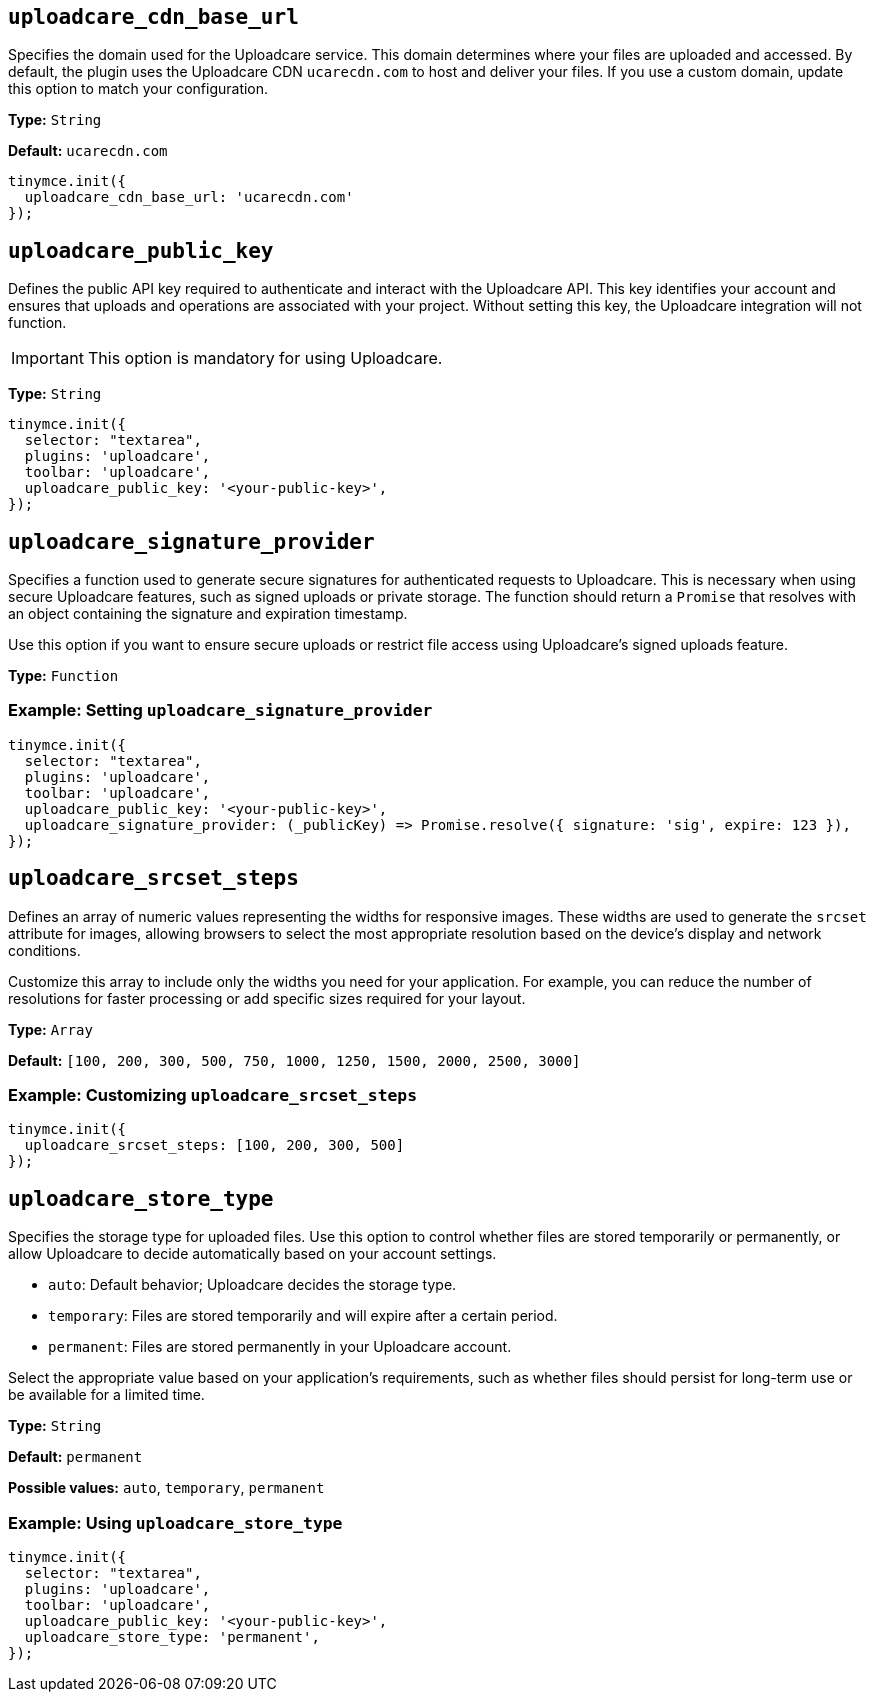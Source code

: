 [[uploadcare-cdn-base-url]]
== `uploadcare_cdn_base_url`

Specifies the domain used for the Uploadcare service. This domain determines where your files are uploaded and accessed. By default, the plugin uses the Uploadcare CDN `ucarecdn.com` to host and deliver your files. If you use a custom domain, update this option to match your configuration.

*Type:* `+String+`

*Default:* `+ucarecdn.com+`

[source,js]
----
tinymce.init({
  uploadcare_cdn_base_url: 'ucarecdn.com'
});
----

[[uploadcare-public-key]]
== `uploadcare_public_key`

Defines the public API key required to authenticate and interact with the Uploadcare API. This key identifies your account and ensures that uploads and operations are associated with your project. Without setting this key, the Uploadcare integration will not function.

[IMPORTANT]
This option is mandatory for using Uploadcare.

*Type:* `+String+`

[source,js]
----
tinymce.init({
  selector: "textarea",
  plugins: 'uploadcare',
  toolbar: 'uploadcare',
  uploadcare_public_key: '<your-public-key>',
});
----

[[uploadcare-signature-provider]]
== `uploadcare_signature_provider`

Specifies a function used to generate secure signatures for authenticated requests to Uploadcare. This is necessary when using secure Uploadcare features, such as signed uploads or private storage. The function should return a `Promise` that resolves with an object containing the signature and expiration timestamp.

Use this option if you want to ensure secure uploads or restrict file access using Uploadcare's signed uploads feature.

*Type:* `+Function+`

=== Example: Setting `uploadcare_signature_provider`

[source,js]
----
tinymce.init({
  selector: "textarea",
  plugins: 'uploadcare',
  toolbar: 'uploadcare',
  uploadcare_public_key: '<your-public-key>',
  uploadcare_signature_provider: (_publicKey) => Promise.resolve({ signature: 'sig', expire: 123 }),
});
----

[[uploadcare-srcset-steps]]
== `uploadcare_srcset_steps`

Defines an array of numeric values representing the widths for responsive images. These widths are used to generate the `srcset` attribute for images, allowing browsers to select the most appropriate resolution based on the device's display and network conditions.

Customize this array to include only the widths you need for your application. For example, you can reduce the number of resolutions for faster processing or add specific sizes required for your layout.

*Type:* `+Array+`

*Default:* `+[100, 200, 300, 500, 750, 1000, 1250, 1500, 2000, 2500, 3000]+`

=== Example: Customizing `uploadcare_srcset_steps`

[source,js]
----
tinymce.init({
  uploadcare_srcset_steps: [100, 200, 300, 500]
});
----

[[uploadcare-store-type]]
== `uploadcare_store_type`

Specifies the storage type for uploaded files. Use this option to control whether files are stored temporarily or permanently, or allow Uploadcare to decide automatically based on your account settings.

* `auto`: Default behavior; Uploadcare decides the storage type.
* `temporary`: Files are stored temporarily and will expire after a certain period.
* `permanent`: Files are stored permanently in your Uploadcare account.

Select the appropriate value based on your application's requirements, such as whether files should persist for long-term use or be available for a limited time.

*Type:* `+String+`

*Default:* `permanent`

*Possible values:* `auto`, `temporary`, `permanent`

=== Example: Using `uploadcare_store_type`

[source,js]
----
tinymce.init({
  selector: "textarea",
  plugins: 'uploadcare',
  toolbar: 'uploadcare',
  uploadcare_public_key: '<your-public-key>',
  uploadcare_store_type: 'permanent',
});
----